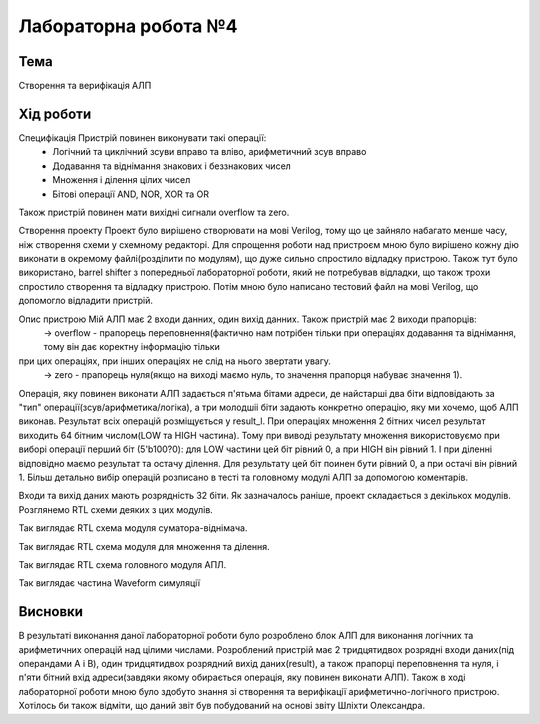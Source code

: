 =============================================
Лабораторна робота №4
=============================================

Тема
------

Створення та верифікація АЛП


Хід роботи
-------


Специфікація Пристрій повинен виконувати такі операції:
  - Логічний та циклічний зсуви вправо та вліво, арифметичний зсув вправо
  - Додавання та віднімання знакових і беззнакових чисел
  - Множення і ділення цілих чисел
  - Бітові операції AND, NOR, XOR та OR
Також пристрій повинен мати вихідні сигнали overflow та zero.

Створення проекту Проект було вирішено створювати на мові Verilog, тому що це зайняло набагато менше часу, ніж створення схеми
у схемному редакторі. Для спрощення роботи над пристроєм мною було вирішено кожну дію виконати в окремому файлі(розділити по модулям), 
що дуже сильно спростило відладку пристрою. Також тут було використано, barrel shifter з попередньої лабораторної роботи, який не потребував відладки, 
що також трохи спростило створення та відладку пристрою. Потім мною було написано тестовий файл на мові Verilog, що допомогло відладити пристрій.

Опис пристрою Мій АЛП має 2 входи данних, один вихід данних. Також пристрій має 2 виходи прапорців:
  -> overflow - прапорець переповнення(фактично нам потрібен тільки при операціях додавання та віднімання, тому він дає коректну інформацію тільки
при цих операціях, при інших операціях не слід на нього звертати увагу.
  -> zero - прапорець нуля(якщо на виході маємо нуль, то значення прапорця набуває значення 1).
Операція, яку повинен виконати АЛП задається п'ятьма бітами адреси, де найстарші два біти відповідають за "тип" операції(зсув/арифметика/логіка),
а три молодшіі біти задають конкретно операцію, яку ми хочемо, щоб АЛП виконав. Результат всіх операцій розміщується у result_l. 
При операціях множення 2 бітних чисел результат виходить 64 бітним числом(LOW та HIGH частина). Тому при виводі результату множення використовуємо 
при виборі операції перший біт (5'b100?0): для LOW частини цей біт рівний 0, а при HIGH він рівний 1. І при діленні відповідно маємо результат 
та остачу ділення.  Для результату  цей біт поинен бути рівний 0, а при остачі він рівний 1. Більш детально вибір операцій розписано в тесті 
та головному модулі АЛП за допомогою коментарів.

Входи та вихід даних мають розрядність 32 біти. Як зазначалось раніше, проект складається з декількох модулів. Розглянемо RTL схеми деяких
з цих модулів.

.. image:: media/sub_add.png
Так виглядає RTL схема модуля суматора-віднімача.

.. image:: media/muldiv.png
Так виглядає RTL схема модуля для множення та ділення.

.. image:: media/lab4_alu.png
Так виглядає RTL схема головного модуля АПЛ.

.. image:: media/waveform.png
Так виглядає частина Waveform симуляції


Висновки
-------

В результаті виконання даної лабораторної роботи було розроблено блок АЛП для виконання логічних та арифметичних операцій над цілими числами.
Розроблений пристрій має 2 тридцятидвох розрядні входи даних(під операндами A і B), один тридцятидвох розрядний вихід даних(result),
а також прапорці переповнення та нуля, і п'яти бітний вхід адреси(завдяки якому обирається операція, яку повинен виконати АЛП).
Також в ході лабораторної роботи мною було здобуто знання зі створення та верифікації арифметично-логічного пристрою. Хотілось би також відміти,
що даний звіт був побудований на основі звіту Шліхти Олександра.

